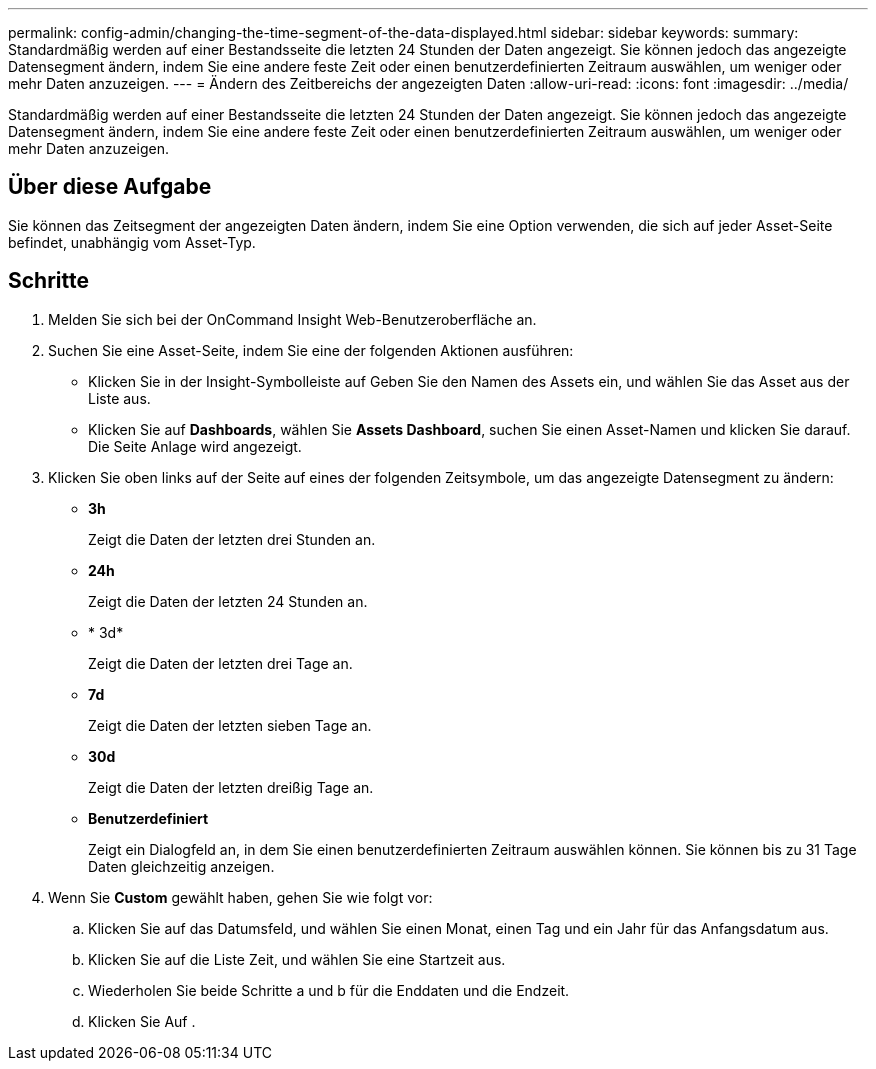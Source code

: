 ---
permalink: config-admin/changing-the-time-segment-of-the-data-displayed.html 
sidebar: sidebar 
keywords:  
summary: Standardmäßig werden auf einer Bestandsseite die letzten 24 Stunden der Daten angezeigt. Sie können jedoch das angezeigte Datensegment ändern, indem Sie eine andere feste Zeit oder einen benutzerdefinierten Zeitraum auswählen, um weniger oder mehr Daten anzuzeigen. 
---
= Ändern des Zeitbereichs der angezeigten Daten
:allow-uri-read: 
:icons: font
:imagesdir: ../media/


[role="lead"]
Standardmäßig werden auf einer Bestandsseite die letzten 24 Stunden der Daten angezeigt. Sie können jedoch das angezeigte Datensegment ändern, indem Sie eine andere feste Zeit oder einen benutzerdefinierten Zeitraum auswählen, um weniger oder mehr Daten anzuzeigen.



== Über diese Aufgabe

Sie können das Zeitsegment der angezeigten Daten ändern, indem Sie eine Option verwenden, die sich auf jeder Asset-Seite befindet, unabhängig vom Asset-Typ.



== Schritte

. Melden Sie sich bei der OnCommand Insight Web-Benutzeroberfläche an.
. Suchen Sie eine Asset-Seite, indem Sie eine der folgenden Aktionen ausführen:
+
** Klicken Sie in der Insight-Symbolleiste auf image:../media/search-assets-icon.gif[""]Geben Sie den Namen des Assets ein, und wählen Sie das Asset aus der Liste aus.
** Klicken Sie auf *Dashboards*, wählen Sie *Assets Dashboard*, suchen Sie einen Asset-Namen und klicken Sie darauf. Die Seite Anlage wird angezeigt.


. Klicken Sie oben links auf der Seite auf eines der folgenden Zeitsymbole, um das angezeigte Datensegment zu ändern:
+
** *3h*
+
Zeigt die Daten der letzten drei Stunden an.

** *24h*
+
Zeigt die Daten der letzten 24 Stunden an.

** * 3d*
+
Zeigt die Daten der letzten drei Tage an.

** *7d*
+
Zeigt die Daten der letzten sieben Tage an.

** *30d*
+
Zeigt die Daten der letzten dreißig Tage an.

** *Benutzerdefiniert*
+
Zeigt ein Dialogfeld an, in dem Sie einen benutzerdefinierten Zeitraum auswählen können. Sie können bis zu 31 Tage Daten gleichzeitig anzeigen.



. Wenn Sie *Custom* gewählt haben, gehen Sie wie folgt vor:
+
.. Klicken Sie auf das Datumsfeld, und wählen Sie einen Monat, einen Tag und ein Jahr für das Anfangsdatum aus.
.. Klicken Sie auf die Liste Zeit, und wählen Sie eine Startzeit aus.
.. Wiederholen Sie beide Schritte a und b für die Enddaten und die Endzeit.
.. Klicken Sie Auf image:../media/check-box-ok.gif[""].



